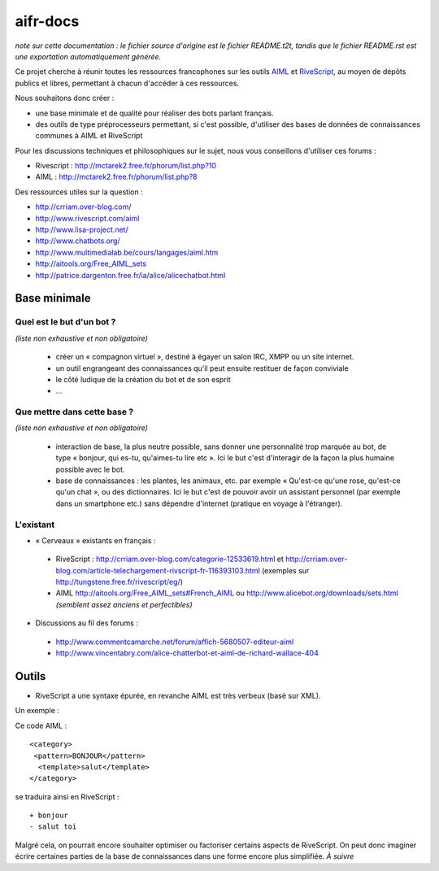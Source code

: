 #########
aifr-docs
#########

*note sur cette documentation : le fichier source d'origine est le fichier README.t2t, tandis que le fichier README.rst est une exportation automatiquement générée.*

Ce projet cherche à réunir toutes les ressources francophones sur les outils `AIML <https://fr.wikipedia.org/wiki/AIML>`_ et `RiveScript <http://www.rivescript.com/>`_, au moyen de dépôts publics et libres, permettant à chacun d'accéder à ces ressources.

Nous souhaitons donc créer :


- une base minimale et de qualité pour réaliser des bots parlant français.
- des outils de type préprocesseurs permettant, si c'est possible, d'utiliser des bases de données de connaissances communes à AIML et RiveScript

Pour les discussions techniques et philosophiques sur le sujet, nous vous conseillons d'utiliser ces forums :


- Rivescript : http://mctarek2.free.fr/phorum/list.php?10
- AIML : http://mctarek2.free.fr/phorum/list.php?8

Des ressources utiles sur la question :


- http://crriam.over-blog.com/
- http://www.rivescript.com/aiml
- http://www.lisa-project.net/
- http://www.chatbots.org/
- http://www.multimedialab.be/cours/langages/aiml.htm
- http://aitools.org/Free_AIML_sets
- http://patrice.dargenton.free.fr/ia/alice/alicechatbot.html


Base minimale
=============


Quel est le but d'un bot ?
--------------------------

*(liste non exhaustive et non obligatoire)*


 - créer un « compagnon virtuel », destiné à égayer un salon IRC, XMPP ou un site internet.

 - un outil engrangeant des connaissances qu'il peut ensuite restituer de façon conviviale

 - le côté ludique de la création du bot et de son esprit

 - ...


Que mettre dans cette base ?
----------------------------

*(liste non exhaustive et non obligatoire)*


 - interaction de base, la plus neutre possible, sans donner une personnalité trop marquée au bot, de type « bonjour, qui es-tu, qu'aimes-tu lire etc ». Ici le but c'est d'interagir de la façon la plus humaine possible avec le bot.

 - base de connaissances : les plantes, les animaux, etc. par exemple « Qu'est-ce qu'une rose, qu'est-ce qu'un chat », ou des dictionnaires. Ici le but c'est de pouvoir avoir un assistant personnel (par exemple dans un smartphone etc.) sans dépendre d'internet (pratique en voyage à l'étranger).


L'existant
----------


- « Cerveaux » existants en français :

 - RiveScript : http://crriam.over-blog.com/categorie-12533619.html et http://crriam.over-blog.com/article-telechargement-rivscript-fr-116393103.html (exemples sur http://tungstene.free.fr/rivescript/eg/)
 - AIML http://aitools.org/Free_AIML_sets#French_AIML ou http://www.alicebot.org/downloads/sets.html *(semblent assez anciens et perfectibles)*



- Discussions au fil des forums :

 - http://www.commentcamarche.net/forum/affich-5680507-editeur-aiml
 - http://www.vincentabry.com/alice-chatterbot-et-aiml-de-richard-wallace-404



Outils
======


- RiveScript a une syntaxe épurée, en revanche AIML est très verbeux (basé sur XML).

Un exemple :

Ce code AIML :
::

  <category>
   <pattern>BONJOUR</pattern>
    <template>salut</template>
  </category> 


se traduira ainsi en RiveScript :

::

  + bonjour
  - salut toi 


Malgré cela, on pourrait encore souhaiter optimiser ou factoriser certains aspects de RiveScript. On peut donc imaginer écrire certaines parties de la base de connaissances dans une forme encore plus simplifiée. *À suivre*

.. rst code generated by txt2tags 2.6.1126 (http://txt2tags.org)
.. cmdline: txt2tags README.t2t
